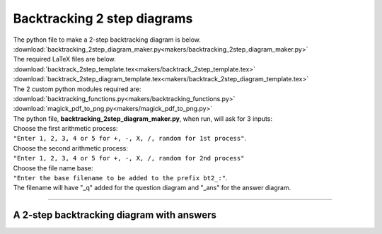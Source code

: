 ====================================================
Backtracking 2 step diagrams
====================================================

| The python file to make a 2-step backtracking diagram is below.
| :download:`backtracking_2step_diagram_maker.py<makers/backtracking_2step_diagram_maker.py>`

| The required LaTeX files are below.
| :download:`backtrack_2step_template.tex<makers/backtrack_2step_template.tex>`
| :download:`backtrack_2step_diagram_template.tex<makers/backtrack_2step_diagram_template.tex>`

| The 2 custom python modules required are:
| :download:`backtracking_functions.py<makers/backtracking_functions.py>`
| :download:`magick_pdf_to_png.py<makers/magick_pdf_to_png.py>`

| The python file, **backtracking_2step_diagram_maker.py**, when run, will ask for 3 inputs:
| Choose the first arithmetic process: 
| ``"Enter 1, 2, 3, 4 or 5 for +, -, X, /, random for 1st process"``.
| Choose the second arithmetic process: 
| ``"Enter 1, 2, 3, 4 or 5 for +, -, X, /, random for 2nd process"``
| Choose the file name base: 
| ``"Enter the base filename to be added to the prefix bt2_:"``.
| The filename will have "_q" added for the question diagram and "_ans" for the answer diagram.

----

A 2-step backtracking diagram with answers
--------------------------------------------

.. grid:: 2
   :gutter: 0
   :margin: 0
   :padding: 0

   .. grid-item-card::  

      addition_q
      ^^^
      :download:`png<diagrams/bt2_x+_q.png>`
      :download:`pdf<diagrams/bt2_x+_q.pdf>`
      :download:`tex<diagrams/bt2_x+_q.tex>`

      .. figure:: diagrams/bt2_x+_q.png
         :width: 600
         :alt: bt2_x+_q
         :figclass: align-center

   .. grid-item-card::  
      
      addition_ans
      ^^^
      :download:`png<diagrams/bt2_x+_ans.png>`
      :download:`pdf<diagrams/bt2_x+_ans.pdf>`
      :download:`tex<diagrams/bt2_x+_ans.tex>`

      .. figure:: diagrams/bt2_x+_ans.png
         :width: 600
         :alt: bt2_x+_ans
         :figclass: align-center


